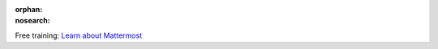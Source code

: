:orphan:
:nosearch:

.. raw:: html

  <div class="mm-badge">

|lightbulb| Free training: `Learn about Mattermost <https://mattermost.com/pl/mattermost-academy-intro-training>`__

  

.. |lightbulb| image:: ../_static/images/badges/lightbulb-outline_F0336.svg

.. raw:: html

  </div>